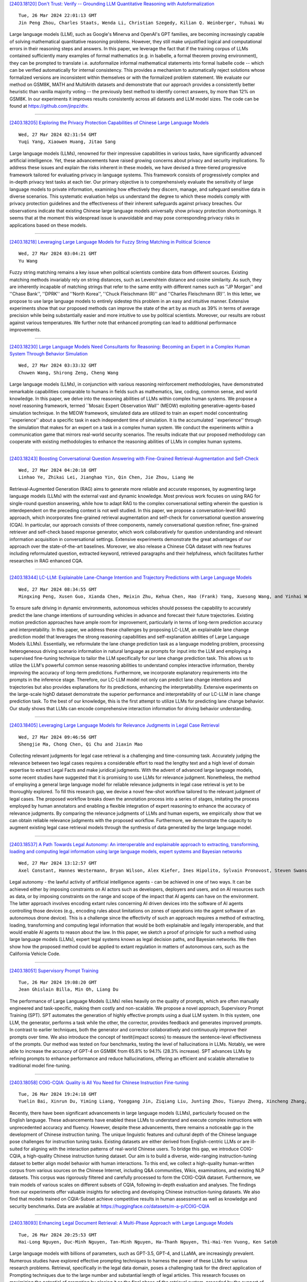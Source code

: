
`[2403.18120] Don't Trust: Verify -- Grounding LLM Quantitative Reasoning with Autoformalization <https://arxiv.org/abs/2403.18120>`__

::

    Tue, 26 Mar 2024 22:01:13 GMT
    Jin Peng Zhou, Charles Staats, Wenda Li, Christian Szegedy, Kilian Q. Weinberger, Yuhuai Wu

Large language models (LLM), such as Google's Minerva and OpenAI's GPT families, are becoming increasingly capable of solving mathematical quantitative reasoning problems. However, they still make unjustified logical and computational errors in their reasoning steps and answers. In this paper, we leverage the fact that if the training corpus of LLMs contained sufficiently many examples of formal mathematics (e.g. in Isabelle, a formal theorem proving environment), they can be prompted to translate i.e. autoformalize informal mathematical statements into formal Isabelle code -- which can be verified automatically for internal consistency. This provides a mechanism to automatically reject solutions whose formalized versions are inconsistent within themselves or with the formalized problem statement. We evaluate our method on GSM8K, MATH and MultiArith datasets and demonstrate that our approach provides a consistently better heuristic than vanilla majority voting -- the previously best method to identify correct answers, by more than 12% on GSM8K.
In our experiments it improves results consistently across all datasets and LLM model sizes. The code can be found at https://github.com/jinpz/dtv.

------------


`[2403.18205] Exploring the Privacy Protection Capabilities of Chinese Large Language Models <https://arxiv.org/abs/2403.18205>`__

::

    Wed, 27 Mar 2024 02:31:54 GMT
    Yuqi Yang, Xiaowen Huang, Jitao Sang

Large language models (LLMs), renowned for their impressive capabilities in various tasks, have significantly advanced artificial intelligence. Yet, these advancements have raised growing concerns about privacy and security implications. To address these issues and explain the risks inherent in these models, we have devised a three-tiered progressive framework tailored for evaluating privacy in language systems. This framework consists of progressively complex and in-depth privacy test tasks at each tier. Our primary objective is to comprehensively evaluate the sensitivity of large language models to private information, examining how effectively they discern, manage, and safeguard sensitive data in diverse scenarios. This systematic evaluation helps us understand the degree to which these models comply with privacy protection guidelines and the effectiveness of their inherent safeguards against privacy breaches. Our observations indicate that existing Chinese large language models universally show privacy protection shortcomings. It seems that at the moment this widespread issue is unavoidable and may pose corresponding privacy risks in applications based on these models.

------------


`[2403.18218] Leveraging Large Language Models for Fuzzy String Matching in Political Science <https://arxiv.org/abs/2403.18218>`__

::

    Wed, 27 Mar 2024 03:04:21 GMT
    Yu Wang

Fuzzy string matching remains a key issue when political scientists combine data from different sources. Existing matching methods invariably rely on string distances, such as Levenshtein distance and cosine similarity. As such, they are inherently incapable of matching strings that refer to the same entity with different names such as ''JP Morgan'' and ''Chase Bank'', ''DPRK'' and ''North Korea'', ''Chuck Fleischmann (R)'' and ''Charles Fleischmann (R)''. In this letter, we propose to use large language models to entirely sidestep this problem in an easy and intuitive manner. Extensive experiments show that our proposed methods can improve the state of the art by as much as 39% in terms of average precision while being substantially easier and more intuitive to use by political scientists. Moreover, our results are robust against various temperatures. We further note that enhanced prompting can lead to additional performance improvements.

------------


`[2403.18230] Large Language Models Need Consultants for Reasoning: Becoming an Expert in a Complex Human System Through Behavior Simulation <https://arxiv.org/abs/2403.18230>`__

::

    Wed, 27 Mar 2024 03:33:32 GMT
    Chuwen Wang, Shirong Zeng, Cheng Wang

Large language models (LLMs), in conjunction with various reasoning reinforcement methodologies, have demonstrated remarkable capabilities comparable to humans in fields such as mathematics, law, coding, common sense, and world knowledge. In this paper, we delve into the reasoning abilities of LLMs within complex human systems. We propose a novel reasoning framework, termed ``Mosaic Expert Observation Wall'' (MEOW) exploiting generative-agents-based simulation technique. In the MEOW framework, simulated data are utilized to train an expert model concentrating ``experience'' about a specific task in each independent time of simulation. It is the accumulated ``experience'' through the simulation that makes for an expert on a task in a complex human system. We conduct the experiments within a communication game that mirrors real-world security scenarios. The results indicate that our proposed methodology can cooperate with existing methodologies to enhance the reasoning abilities of LLMs in complex human systems.

------------


`[2403.18243] Boosting Conversational Question Answering with Fine-Grained Retrieval-Augmentation and Self-Check <https://arxiv.org/abs/2403.18243>`__

::

    Wed, 27 Mar 2024 04:20:18 GMT
    Linhao Ye, Zhikai Lei, Jianghao Yin, Qin Chen, Jie Zhou, Liang He

Retrieval-Augmented Generation (RAG) aims to generate more reliable and accurate responses, by augmenting large language models (LLMs) with the external vast and dynamic knowledge. Most previous work focuses on using RAG for single-round question answering, while how to adapt RAG to the complex conversational setting wherein the question is interdependent on the preceding context is not well studied. In this paper, we propose a conversation-level RAG approach, which incorporates fine-grained retrieval augmentation and self-check for conversational question answering (CQA). In particular, our approach consists of three components, namely conversational question refiner, fine-grained retriever and self-check based response generator, which work collaboratively for question understanding and relevant information acquisition in conversational settings. Extensive experiments demonstrate the great advantages of our approach over the state-of-the-art baselines. Moreover, we also release a Chinese CQA dataset with new features including reformulated question, extracted keyword, retrieved paragraphs and their helpfulness, which facilitates further researches in RAG enhanced CQA.

------------


`[2403.18344] LC-LLM: Explainable Lane-Change Intention and Trajectory Predictions with Large Language Models <https://arxiv.org/abs/2403.18344>`__

::

    Wed, 27 Mar 2024 08:34:55 GMT
    Mingxing Peng, Xusen Guo, Xianda Chen, Meixin Zhu, Kehua Chen, Hao (Frank) Yang, Xuesong Wang, and Yinhai Wang

To ensure safe driving in dynamic environments, autonomous vehicles should possess the capability to accurately predict the lane change intentions of surrounding vehicles in advance and forecast their future trajectories.
Existing motion prediction approaches have ample room for improvement, particularly in terms of long-term prediction accuracy and interpretability. In this paper, we address these challenges by proposing LC-LLM, an explainable lane change prediction model that leverages the strong reasoning capabilities and self-explanation abilities of Large Language Models (LLMs). Essentially, we reformulate the lane change prediction task as a language modeling problem, processing heterogeneous driving scenario information in natural language as prompts for input into the LLM and employing a supervised fine-tuning technique to tailor the LLM specifically for our lane change prediction task. This allows us to utilize the LLM's powerful common sense reasoning abilities to understand complex interactive information, thereby improving the accuracy of long-term predictions. Furthermore, we incorporate explanatory requirements into the prompts in the inference stage. Therefore, our LC-LLM model not only can predict lane change intentions and trajectories but also provides explanations for its predictions, enhancing the interpretability. Extensive experiments on the large-scale highD dataset demonstrate the superior performance and interpretability of our LC-LLM in lane change prediction task. To the best of our knowledge, this is the first attempt to utilize LLMs for predicting lane change behavior. Our study shows that LLMs can encode comprehensive interaction information for driving behavior understanding.

------------


`[2403.18405] Leveraging Large Language Models for Relevance Judgments in Legal Case Retrieval <https://arxiv.org/abs/2403.18405>`__

::

    Wed, 27 Mar 2024 09:46:56 GMT
    Shengjie Ma, Chong Chen, Qi Chu and Jiaxin Mao

Collecting relevant judgments for legal case retrieval is a challenging and time-consuming task. Accurately judging the relevance between two legal cases requires a considerable effort to read the lengthy text and a high level of domain expertise to extract Legal Facts and make juridical judgments. With the advent of advanced large language models, some recent studies have suggested that it is promising to use LLMs for relevance judgment. Nonetheless, the method of employing a general large language model for reliable relevance judgments in legal case retrieval is yet to be thoroughly explored. To fill this research gap, we devise a novel few-shot workflow tailored to the relevant judgment of legal cases. The proposed workflow breaks down the annotation process into a series of stages, imitating the process employed by human annotators and enabling a flexible integration of expert reasoning to enhance the accuracy of relevance judgments. By comparing the relevance judgments of LLMs and human experts, we empirically show that we can obtain reliable relevance judgments with the proposed workflow. Furthermore, we demonstrate the capacity to augment existing legal case retrieval models through the synthesis of data generated by the large language model.

------------


`[2403.18537] A Path Towards Legal Autonomy: An interoperable and explainable approach to extracting, transforming, loading and computing legal information using large language models, expert systems and Bayesian networks <https://arxiv.org/abs/2403.18537>`__

::

    Wed, 27 Mar 2024 13:12:57 GMT
    Axel Constant, Hannes Westermann, Bryan Wilson, Alex Kiefer, Ines Hipolito, Sylvain Pronovost, Steven Swanson, Mahault Albarracin, and Maxwell J.D. Ramstead

Legal autonomy - the lawful activity of artificial intelligence agents - can be achieved in one of two ways. It can be achieved either by imposing constraints on AI actors such as developers, deployers and users, and on AI resources such as data, or by imposing constraints on the range and scope of the impact that AI agents can have on the environment. The latter approach involves encoding extant rules concerning AI driven devices into the software of AI agents controlling those devices (e.g., encoding rules about limitations on zones of operations into the agent software of an autonomous drone device).
This is a challenge since the effectivity of such an approach requires a method of extracting, loading, transforming and computing legal information that would be both explainable and legally interoperable, and that would enable AI agents to reason about the law. In this paper, we sketch a proof of principle for such a method using large language models (LLMs), expert legal systems known as legal decision paths, and Bayesian networks. We then show how the proposed method could be applied to extant regulation in matters of autonomous cars, such as the California Vehicle Code.

------------


`[2403.18051] Supervisory Prompt Training <https://arxiv.org/abs/2403.18051>`__

::

    Tue, 26 Mar 2024 19:08:20 GMT
    Jean Ghislain Billa, Min Oh, Liang Du

The performance of Large Language Models (LLMs) relies heavily on the quality of prompts, which are often manually engineered and task-specific, making them costly and non-scalable. We propose a novel approach, Supervisory Prompt Training (SPT). SPT automates the generation of highly effective prompts using a dual LLM system. In this system, one LLM, the generator, performs a task while the other, the corrector, provides feedback and generates improved prompts. In contrast to earlier techniques, both the generator and corrector collaboratively and continuously improve their prompts over time. We also introduce the concept of \textit{impact scores} to measure the sentence-level effectiveness of the prompts. Our method was tested on four benchmarks, testing the level of hallucinations in LLMs. Notably, we were able to increase the accuracy of GPT-4 on GSM8K from 65.8\% to 94.1\% (28.3\% increase). SPT advances LLMs by refining prompts to enhance performance and reduce hallucinations, offering an efficient and scalable alternative to traditional model fine-tuning.

------------


`[2403.18058] COIG-CQIA: Quality is All You Need for Chinese Instruction Fine-tuning <https://arxiv.org/abs/2403.18058>`__

::

    Tue, 26 Mar 2024 19:24:18 GMT
    Yuelin Bai, Xinrun Du, Yiming Liang, Yonggang Jin, Ziqiang Liu, Junting Zhou, Tianyu Zheng, Xincheng Zhang, Nuo Ma, Zekun Wang, Ruibin Yuan, Haihong Wu, Hongquan Lin, Wenhao Huang, Jiajun Zhang, Wenhu Chen, Chenghua Lin, Jie Fu, Min Yang, Shiwen Ni, Ge Zhang

Recently, there have been significant advancements in large language models (LLMs), particularly focused on the English language. These advancements have enabled these LLMs to understand and execute complex instructions with unprecedented accuracy and fluency. However, despite these advancements, there remains a noticeable gap in the development of Chinese instruction tuning. The unique linguistic features and cultural depth of the Chinese language pose challenges for instruction tuning tasks. Existing datasets are either derived from English-centric LLMs or are ill-suited for aligning with the interaction patterns of real-world Chinese users. To bridge this gap, we introduce COIG-CQIA, a high-quality Chinese instruction tuning dataset. Our aim is to build a diverse, wide-ranging instruction-tuning dataset to better align model behavior with human interactions. To this end, we collect a high-quality human-written corpus from various sources on the Chinese Internet, including Q&A communities, Wikis, examinations, and existing NLP datasets. This corpus was rigorously filtered and carefully processed to form the COIG-CQIA dataset.
Furthermore, we train models of various scales on different subsets of CQIA, following in-depth evaluation and analyses. The findings from our experiments offer valuable insights for selecting and developing Chinese instruction-tuning datasets. We also find that models trained on CQIA-Subset achieve competitive results in human assessment as well as knowledge and security benchmarks. Data are available at https://huggingface.co/datasets/m-a-p/COIG-CQIA

------------


`[2403.18093] Enhancing Legal Document Retrieval: A Multi-Phase Approach with Large Language Models <https://arxiv.org/abs/2403.18093>`__

::

    Tue, 26 Mar 2024 20:25:53 GMT
    Hai-Long Nguyen, Duc-Minh Nguyen, Tan-Minh Nguyen, Ha-Thanh Nguyen, Thi-Hai-Yen Vuong, Ken Satoh

Large language models with billions of parameters, such as GPT-3.5, GPT-4, and LLaMA, are increasingly prevalent. Numerous studies have explored effective prompting techniques to harness the power of these LLMs for various research problems. Retrieval, specifically in the legal data domain, poses a challenging task for the direct application of Prompting techniques due to the large number and substantial length of legal articles. This research focuses on maximizing the potential of prompting by placing it as the final phase of the retrieval system, preceded by the support of two phases: BM25 Pre-ranking and BERT-based Re-ranking. Experiments on the COLIEE 2023 dataset demonstrate that integrating prompting techniques on LLMs into the retrieval system significantly improves retrieval accuracy. However, error analysis reveals several existing issues in the retrieval system that still need resolution.

------------


`[2403.18105] Large Language Models for Education: A Survey and Outlook <https://arxiv.org/abs/2403.18105>`__

::

    Tue, 26 Mar 2024 21:04:29 GMT
    Shen Wang, Tianlong Xu, Hang Li, Chaoli Zhang, Joleen Liang, Jiliang Tang, Philip S. Yu, Qingsong Wen

The advent of Large Language Models (LLMs) has brought in a new era of possibilities in the realm of education. This survey paper summarizes the various technologies of LLMs in educational settings from multifaceted perspectives, encompassing student and teacher assistance, adaptive learning, and commercial tools. We systematically review the technological advancements in each perspective, organize related datasets and benchmarks, and identify the risks and challenges associated with deploying LLMs in education. Furthermore, we outline future research opportunities, highlighting the potential promising directions. Our survey aims to provide a comprehensive technological picture for educators, researchers, and policymakers to harness the power of LLMs to revolutionize educational practices and foster a more effective personalized learning environment.

------------


`[2403.18121] ChatGPT Role-play Dataset: Analysis of User Motives and Model Naturalness <https://arxiv.org/abs/2403.18121>`__

::

    Tue, 26 Mar 2024 22:01:13 GMT
    Yufei Tao, Ameeta Agrawal, Judit Dombi, Tetyana Sydorenko, Jung In Lee

Recent advances in interactive large language models like ChatGPT have revolutionized various domains; however, their behavior in natural and role-play conversation settings remains underexplored. In our study, we address this gap by deeply investigating how ChatGPT behaves during conversations in different settings by analyzing its interactions in both a normal way and a role-play setting. We introduce a novel dataset of broad range of human-AI conversations annotated with user motives and model naturalness to examine (i) how humans engage with the conversational AI model, and (ii) how natural are AI model responses. Our study highlights the diversity of user motives when interacting with ChatGPT and variable AI naturalness, showing not only the nuanced dynamics of natural conversations between humans and AI, but also providing new avenues for improving the effectiveness of human-AI communication.

------------


`[2403.18125] For those who don't know (how) to ask: Building a dataset of technology questions for digital newcomers <https://arxiv.org/abs/2403.18125>`__

::

    Tue, 26 Mar 2024 22:08:33 GMT
    Evan Lucas, Kelly S. Steelman, Leo C. Ureel, Charles Wallace

While the rise of large language models (LLMs) has created rich new opportunities to learn about digital technology, many on the margins of this technology struggle to gain and maintain competency due to lexical or conceptual barriers that prevent them from asking appropriate questions.
Although there have been many efforts to understand factuality of LLM-created content and ability of LLMs to answer questions, it is not well understood how unclear or nonstandard language queries affect the model outputs. We propose the creation of a dataset that captures questions of digital newcomers and outsiders, utilizing data we have compiled from a decade's worth of one-on-one tutoring. In this paper we lay out our planned efforts and some potential uses of this dataset.

------------


`[2403.18140] Juru: Legal Brazilian Large Language Model from Reputable Sources <https://arxiv.org/abs/2403.18140>`__

::

    Tue, 26 Mar 2024 22:54:12 GMT
    Roseval Malaquias Junior, Ramon Pires, Roseli Romero and Rodrigo Nogueira

The high computational cost associated with pretraining large language models limits their research. Two strategies have emerged to address this issue: domain specialization and pretraining with high-quality data. To explore these strategies, we specialized the Sabi\'a-2 Small model with 1.9 billion unique tokens from reputable Brazilian legal sources and conducted few-shot evaluations on legal and general knowledge exams. Our model, Juru, demonstrates the benefits of domain specialization with a reduced amount of pretraining data. However, this specialization comes at the expense of degrading performance in other knowledge areas within the same language. This study contributes to the growing body of scientific evidence showing that pretraining data selection may enhance the performance of large language models, enabling the exploration of these models at a lower cost.

------------


`[2403.18148] Large Language Models Produce Responses Perceived to be Empathic <https://arxiv.org/abs/2403.18148>`__

::

    Tue, 26 Mar 2024 23:14:34 GMT
    Yoon Kyung Lee, Jina Suh, Hongli Zhan, Junyi Jessy Li, Desmond C. Ong

Large Language Models (LLMs) have demonstrated surprising performance on many tasks, including writing supportive messages that display empathy. Here, we had these models generate empathic messages in response to posts describing common life experiences, such as workplace situations, parenting, relationships, and other anxiety- and anger-eliciting situations. Across two studies (N=192, 202), we showed human raters a variety of responses written by several models (GPT4 Turbo, Llama2, and Mistral), and had people rate these responses on how empathic they seemed to be. We found that LLM-generated responses were consistently rated as more empathic than human-written responses. Linguistic analyses also show that these models write in distinct, predictable ``styles", in terms of their use of punctuation, emojis, and certain words. These results highlight the potential of using LLMs to enhance human peer support in contexts where empathy is important.

------------


`[2403.18152] Large Language Models as Financial Data Annotators: A Study on Effectiveness and Efficiency <https://arxiv.org/abs/2403.18152>`__

::

    Tue, 26 Mar 2024 23:32:52 GMT
    Toyin Aguda, Suchetha Siddagangappa, Elena Kochkina, Simerjot Kaur, Dongsheng Wang, Charese Smiley, Sameena Shah

Collecting labeled datasets in finance is challenging due to scarcity of domain experts and higher cost of employing them. While Large Language Models (LLMs) have demonstrated remarkable performance in data annotation tasks on general domain datasets, their effectiveness on domain specific datasets remains underexplored. To address this gap, we investigate the potential of LLMs as efficient data annotators for extracting relations in financial documents. We compare the annotations produced by three LLMs (GPT-4, PaLM 2, and MPT Instruct) against expert annotators and crowdworkers. We demonstrate that the current state-of-the-art LLMs can be sufficient alternatives to non-expert crowdworkers. We analyze models using various prompts and parameter settings and find that customizing the prompts for each relation group by providing specific examples belonging to those groups is paramount.
Furthermore, we introduce a reliability index (LLM-RelIndex) used to identify outputs that may require expert attention. Finally, we perform an extensive time, cost and error analysis and provide recommendations for the collection and usage of automated annotations in domain-specific settings.

------------


`[2403.18249] Exploring the Deceptive Power of LLM-Generated Fake News: A Study of Real-World Detection Challenges <https://arxiv.org/abs/2403.18249>`__

::

    Wed, 27 Mar 2024 04:39:18 GMT
    Yanshen Sun, Jianfeng He, Limeng Cui, Shuo Lei, Chang-Tien Lu

Recent advancements in Large Language Models (LLMs) have enabled the creation of fake news, particularly in complex fields like healthcare. Studies highlight the gap in the deceptive power of LLM-generated fake news with and without human assistance, yet the potential of prompting techniques has not been fully explored. Thus, this work aims to determine whether prompting strategies can effectively narrow this gap. Current LLM-based fake news attacks require human intervention for information gathering and often miss details and fail to maintain context consistency. Therefore, to better understand threat tactics, we propose a strong fake news attack method called conditional Variational-autoencoder-Like Prompt (VLPrompt). Unlike current methods, VLPrompt eliminates the need for additional data collection while maintaining contextual coherence and preserving the intricacies of the original text. To propel future research on detecting VLPrompt attacks, we created a new dataset named VLPrompt fake news (VLPFN) containing real and fake texts. Our experiments, including various detection methods and novel human study metrics, were conducted to assess their performance on our dataset, yielding numerous findings.

------------


`[2403.18295] Dual Instruction Tuning with Large Language Models for Mathematical Reasoning <https://arxiv.org/abs/2403.18295>`__

::

    Wed, 27 Mar 2024 06:43:58 GMT
    Yongwei Zhou, Tiejun Zhao

Recent advancements highlight the success of instruction tuning with large language models (LLMs) utilizing Chain-of-Thought (CoT) data for mathematical reasoning tasks. Despite the fine-tuned LLMs, challenges persist, such as incorrect, missing, and redundant steps in CoT generation leading to inaccuracies in answer predictions. To alleviate this problem, we propose a dual instruction tuning strategy to meticulously model mathematical reasoning from both forward and reverse directions. This involves introducing the Intermediate Reasoning State Prediction task (forward reasoning) and the Instruction Reconstruction task (reverse reasoning) to enhance the LLMs' understanding and execution of instructions. Training instances for these tasks are constructed based on existing mathematical instruction tuning datasets.
Subsequently, LLMs undergo multi-task fine-tuning using both existing mathematical instructions and the newly created data. Comprehensive experiments validate the effectiveness and domain generalization of the dual instruction tuning strategy across various mathematical reasoning tasks.

------------


`[2403.18327] Can LLMs Converse Formally? Automatically Assessing LLMs in Translating and Interpreting Formal Specifications <https://arxiv.org/abs/2403.18327>`__

::

    Wed, 27 Mar 2024 08:08:00 GMT
    Rushang Karia, Daksh Dobhal, Daniel Bramblett, Pulkit Verma, Siddharth Srivastava

Stakeholders often describe system requirements using natural language which are then converted to formal syntax by a domain-expert leading to increased design costs. This paper assesses the capabilities of Large Language Models (LLMs) in converting between natural language descriptions and formal specifications. Existing work has evaluated the capabilities of LLMs in generating formal syntax such as source code but such experiments are typically hand-crafted and use problems that are likely to be in the training set of LLMs, and often require human-annotated datasets. We propose an approach that can use two copies of an LLM in conjunction with an off-the-shelf verifier to automatically evaluate its translation abilities without any additional human input. Our approach generates formal syntax using language grammars to automatically generate a dataset. We conduct an empirical evaluation to measure the accuracy of this translation task and show that SOTA LLMs cannot adequately solve this task, limiting their current utility in the design of complex systems.

------------


`[2403.18341] IterAlign: Iterative Constitutional Alignment of Large Language Models <https://arxiv.org/abs/2403.18341>`__

::

    Wed, 27 Mar 2024 08:32:19 GMT
    Xiusi Chen, Hongzhi Wen, Sreyashi Nag, Chen Luo, Qingyu Yin, Ruirui Li, Zheng Li, Wei Wang

With the rapid development of large language models (LLMs), aligning LLMs with human values and societal norms to ensure their reliability and safety has become crucial. Reinforcement learning with human feedback (RLHF) and Constitutional AI (CAI) have been proposed for LLM alignment. However, these methods require either heavy human annotations or explicitly pre-defined constitutions, which are labor-intensive and resource-consuming. To overcome these drawbacks, we study constitution-based LLM alignment and propose a data-driven constitution discovery and self-alignment framework called IterAlign. IterAlign leverages red teaming to unveil the weaknesses of an LLM and automatically discovers new constitutions using a stronger LLM. These constitutions are then used to guide self-correction of the base LLM. Such a constitution discovery pipeline can be run iteratively and automatically to discover new constitutions that specifically target the alignment gaps in the current LLM. Empirical results on several safety benchmark datasets and multiple base LLMs show that IterAlign successfully improves truthfulness, helpfulness, harmlessness and honesty, improving the LLM alignment by up to $13.5\%$ in harmlessness.

------------


`[2403.18346] Quantifying and Mitigating Unimodal Biases in Multimodal Large Language Models: A Causal Perspective <https://arxiv.org/abs/2403.18346>`__

::

    Wed, 27 Mar 2024 08:38:49 GMT
    Meiqi Chen, Yixin Cao, Yan Zhang, and Chaochao Lu

Recent advancements in Large Language Models (LLMs) have facilitated the development of Multimodal LLMs (MLLMs). Despite their impressive capabilities, MLLMs often suffer from an over-reliance on unimodal biases (e.g., language bias and vision bias), leading to incorrect answers in complex multimodal tasks. To investigate this issue, we propose a causal framework to interpret the biases in Visual Question Answering (VQA) problems. Within our framework, we devise a causal graph to elucidate the predictions of MLLMs on VQA problems, and assess the causal effect of biases through an in-depth causal analysis.
Motivated by the causal graph, we introduce a novel MORE dataset, consisting of 12,000 VQA instances. This dataset is designed to challenge MLLMs' abilities, necessitating multi-hop reasoning and the surmounting of unimodal biases.
Furthermore, we propose two strategies to mitigate unimodal biases and enhance MLLMs' reasoning capabilities, including a Decompose-Verify-Answer (DeVA) framework for limited-access MLLMs and the refinement of open-source MLLMs through fine-tuning. Extensive quantitative and qualitative experiments offer valuable insights for future research.

------------


`[2403.18349] Rejection Improves Reliability: Training LLMs to Refuse Unknown Questions Using RL from Knowledge Feedback <https://arxiv.org/abs/2403.18349>`__

::

    Wed, 27 Mar 2024 08:39:56 GMT
    Hongshen Xu, Zichen Zhu, Da Ma, Situo Zhang, Shuai Fan, Lu Chen, Kai Yu

Large Language Models (LLMs) often generate erroneous outputs, known as hallucinations, due to their limitations in discerning questions beyond their knowledge scope. While addressing hallucination has been a focal point in research, previous efforts primarily concentrate on enhancing correctness without giving due consideration to the significance of rejection mechanisms.
In this paper, we conduct a comprehensive examination of the role of rejection, introducing the notion of model reliability along with corresponding metrics.
These metrics measure the model's ability to provide accurate responses while adeptly rejecting questions exceeding its knowledge boundaries, thereby minimizing hallucinations. To improve the inherent reliability of LLMs, we present a novel alignment framework called Reinforcement Learning from Knowledge Feedback (RLKF). RLKF leverages knowledge feedback to dynamically determine the model's knowledge boundary and trains a reliable reward model to encourage the refusal of out-of-knowledge questions. Experimental results on mathematical questions affirm the substantial efficacy of RLKF in significantly enhancing LLM reliability.

------------


`[2403.18365] BLADE: Enhancing Black-box Large Language Models with Small Domain-Specific Models <https://arxiv.org/abs/2403.18365>`__

::

    Wed, 27 Mar 2024 08:57:21 GMT
    Haitao Li, Qingyao Ai, Jia Chen, Qian Dong, Zhijing Wu, Yiqun Liu, Chong Chen, Qi Tian

Large Language Models (LLMs) like ChatGPT and GPT-4 are versatile and capable of addressing a diverse range of tasks. However, general LLMs, which are developed on open-domain data, may lack the domain-specific knowledge essential for tasks in vertical domains, such as legal, medical, etc. To address this issue, previous approaches either conduct continuous pre-training with domain-specific data or employ retrieval augmentation to support general LLMs.
Unfortunately, these strategies are either cost-intensive or unreliable in practical applications. To this end, we present a novel framework named BLADE, which enhances Black-box LArge language models with small Domain-spEcific models. BLADE consists of a black-box LLM and a small domain-specific LM. The small LM preserves domain-specific knowledge and offers specialized insights, while the general LLM contributes robust language comprehension and reasoning capabilities. Specifically, our method involves three steps: 1) pre-training the small LM with domain-specific data, 2) fine-tuning this model using knowledge instruction data, and 3) joint Bayesian optimization of the general LLM and the small LM. Extensive experiments conducted on public legal and medical benchmarks reveal that BLADE significantly outperforms existing approaches. This shows the potential of BLADE as an effective and cost-efficient solution in adapting general LLMs for vertical domains.

------------


`[2403.18381] Improving Attributed Text Generation of Large Language Models via Preference Learning <https://arxiv.org/abs/2403.18381>`__

::

    Wed, 27 Mar 2024 09:19:13 GMT
    Dongfang Li, Zetian Sun, Baotian Hu, Zhenyu Liu, Xinshuo Hu, Xuebo Liu, Min Zhang

Large language models have been widely adopted in natural language processing, yet they face the challenge of generating unreliable content.
Recent works aim to reduce misinformation and hallucinations by resorting to attribution as a means to provide evidence (i.e., citations). However, current attribution methods usually focus on the retrieval stage and automatic evaluation that neglect mirroring the citation mechanisms in human scholarly writing to bolster credibility. In this paper, we address these challenges by modelling the attribution task as preference learning and introducing an Automatic Preference Optimization (APO) framework. First, we create a curated collection for post-training with 6,330 examples by collecting and filtering from existing datasets. Second, considering the high cost of labelling preference data, we further propose an automatic method to synthesize attribution preference data resulting in 95,263 pairs. Moreover, inspired by the human citation process, we further propose a progressive preference optimization method by leveraging fine-grained information. Extensive experiments on three datasets (i.e., ASQA, StrategyQA, and ELI5) demonstrate that APO achieves state-of-the-art citation F1 with higher answer quality.

------------


`[2403.18426] TriviaHG: A Dataset for Automatic Hint Generation from Factoid Questions <https://arxiv.org/abs/2403.18426>`__

::

    Wed, 27 Mar 2024 10:27:28 GMT
    Jamshid Mozafari, Anubhav Jangra, Adam Jatowt

Nowadays, individuals tend to engage in dialogues with Large Language Models, seeking answers to their questions. In times when such answers are readily accessible to anyone, the stimulation and preservation of human's cognitive abilities, as well as the assurance of maintaining good reasoning skills by humans becomes crucial. This study addresses such needs by proposing hints (instead of final answers or before giving answers) as a viable solution. We introduce a framework for the automatic hint generation for factoid questions, employing it to construct TriviaHG, a novel large-scale dataset featuring 160,230 hints corresponding to 16,645 questions from the TriviaQA dataset.
Additionally, we present an automatic evaluation method that measures the Convergence and Familiarity quality attributes of hints. To evaluate the TriviaHG dataset and the proposed evaluation method, we enlisted 10 individuals to annotate 2,791 hints and tasked 6 humans with answering questions using the provided hints. The effectiveness of hints varied, with success rates of 96%, 78%, and 36% for questions with easy, medium, and hard answers, respectively.
Moreover, the proposed automatic evaluation methods showed a robust correlation with annotators' results. Conclusively, the findings highlight three key insights: the facilitative role of hints in resolving unknown questions, the dependence of hint quality on answer difficulty, and the feasibility of employing automatic evaluation methods for hint assessment.

------------


`[2403.18647] SDSAT: Accelerating LLM Inference through Speculative Decoding with Semantic Adaptive Tokens <https://arxiv.org/abs/2403.18647>`__

::

    Wed, 27 Mar 2024 14:54:27 GMT
    Chengbo Liu, Yong Zhu

We propose an acceleration scheme for large language models (LLMs) through Speculative Decoding with Semantic Adaptive Tokens (SDSAT). The primary objective of this design is to enhance the LLM model's ability to generate draft tokens more accurately without compromising the model's accuracy. The core strategies involve: 1) Fine-tune the model by incorporating semantic adaptive tokens that possess flexible decoding capabilities without changing its structure, allowing them to generate high-quality draft tokens. 2) By employing a training method that does not affect the standard tokens, the model can acquire parallel decoding abilities atop its original framework with minimal training overhead. 3) We have designed the "two-step-draft-then-verify" generation strategies using both greedy search and nucleus sampling.
Experiments conducted on the CodeLlama-13B and 7B models have yielded speed increases of over 3.5X and 3.0X, respectively. Please refer to https://github.com/hasuoshenyun/SDSAT.

------------


`[2403.18680] NL-ITI: Optimizing Probing and Intervention for Improvement of ITI Method <https://arxiv.org/abs/2403.18680>`__

::

    Wed, 27 Mar 2024 15:22:16 GMT
    Jakub Hoscilowicz, Adam Wiacek, Jan Chojnacki, Adam Cieslak, Leszek Michon, Vitalii Urbanevych, Artur Janicki

Large Language Models (LLM) are prone to returning false information. It constitutes one of major challenges in the AI field. In our work, we explore paradigm introduced by Inference-Time-Intervention (ITI). In first stage, it identifies attention heads, which contain the highest amount of desired type of knowledge (e.g., truthful). Afterwards, during inference, LLM activations are shifted for chosen subset of attention heads. We further improved the ITI framework by introducing a nonlinear probing and multi-token intervention - Non-Linear ITI (NL-ITI). NL-ITI is tested on diverse multiple-choice benchmarks, including TruthfulQA, on which we report around 14% MC1 metric improvement with respect to the baseline ITI results. NL-ITI achieves also encouraging results on other testsets - on Business Ethics subdomain of MMLU, around 18% MC1 improvement over baseline LLaMA2-7B. Additionally, NL-ITI performs better while being less invasive in the behavior of LLM at the same time (as measured by Kullback-Leibler divergence).

------------


`[2403.18771] CheckEval: Robust Evaluation Framework using Large Language Model via Checklist <https://arxiv.org/abs/2403.18771>`__

::

    Wed, 27 Mar 2024 17:20:39 GMT
    Yukyung Lee, Joonghoon Kim, Jaehee Kim, Hyowon Cho, Pilsung Kang

We introduce CheckEval, a novel evaluation framework using Large Language Models, addressing the challenges of ambiguity and inconsistency in current evaluation methods. CheckEval addresses these challenges by dividing evaluation criteria into detailed sub-aspects and constructing a checklist of Boolean questions for each, simplifying the evaluation. This approach not only renders the process more interpretable but also significantly enhances the robustness and reliability of results by focusing on specific evaluation dimensions.
Validated through a focused case study using the SummEval benchmark, CheckEval indicates a strong correlation with human judgments. Furthermore, it demonstrates a highly consistent Inter-Annotator Agreement. These findings highlight the effectiveness of CheckEval for objective, flexible, and precise evaluations. By offering a customizable and interactive framework, CheckEval sets a new standard for the use of LLMs in evaluation, responding to the evolving needs of the field and establishing a clear method for future LLM-based evaluation.

------------


`[2403.18802] Long-form factuality in large language models <https://arxiv.org/abs/2403.18802>`__

::

    Wed, 27 Mar 2024 17:48:55 GMT
    Jerry Wei and Chengrun Yang and Xinying Song and Yifeng Lu and Nathan Hu and Dustin Tran and Daiyi Peng and Ruibo Liu and Da Huang and Cosmo Du and Quoc V. Le

Large language models (LLMs) often generate content that contains factual errors when responding to fact-seeking prompts on open-ended topics. To benchmark a model's long-form factuality in open domains, we first use GPT-4 to generate LongFact, a prompt set comprising thousands of questions spanning 38 topics. We then propose that LLM agents can be used as automated evaluators for long-form factuality through a method which we call Search-Augmented Factuality Evaluator (SAFE). SAFE utilizes an LLM to break down a long-form response into a set of individual facts and to evaluate the accuracy of each fact using a multi-step reasoning process comprising sending search queries to Google Search and determining whether a fact is supported by the search results. Furthermore, we propose extending F1 score as an aggregated metric for long-form factuality.
To do so, we balance the percentage of supported facts in a response (precision) with the percentage of provided facts relative to a hyperparameter representing a user's preferred response length (recall).
Empirically, we demonstrate that LLM agents can achieve superhuman rating performance - on a set of ~16k individual facts, SAFE agrees with crowdsourced human annotators 72% of the time, and on a random subset of 100 disagreement cases, SAFE wins 76% of the time. At the same time, SAFE is more than 20 times cheaper than human annotators. We also benchmark thirteen language models on LongFact across four model families (Gemini, GPT, Claude, and PaLM-2), finding that larger language models generally achieve better long-form factuality.
LongFact, SAFE, and all experimental code are available at https://github.com/google-deepmind/long-form-factuality.

------------


`[2403.18159] Oh! We Freeze: Improving Quantized Knowledge Distillation via Signal Propagation Analysis for Large Language Models <https://arxiv.org/abs/2403.18159>`__

::

    Tue, 26 Mar 2024 23:51:44 GMT
    Kartikeya Bhardwaj, Nilesh Prasad Pandey, Sweta Priyadarshi, Kyunggeun Lee, Jun Ma, Harris Teague

Large generative models, such as large language models (LLMs) and diffusion models have as revolutionized the fields of NLP and computer vision respectively. However, their slow inference, high computation and memory requirement makes it challenging to deploy them on edge devices. In this study, we propose a light-weight quantization aware fine tuning technique using knowledge distillation (KD-QAT) to improve the performance of 4-bit weight quantized LLMs using commonly available datasets to realize a popular language use case, on device chat applications. To improve this paradigm of finetuning, as main contributions, we provide insights into stability of KD-QAT by empirically studying the gradient propagation during training to better understand the vulnerabilities of KD-QAT based approaches to low-bit quantization errors. Based on our insights, we propose ov-freeze, a simple technique to stabilize the KD-QAT process. Finally, we experiment with the popular 7B LLaMAv2-Chat model at 4-bit quantization level and demonstrate that ov-freeze results in near float-point precision performance, i.e., less than 0.7% loss of accuracy on Commonsense Reasoning benchmarks.

------------


`[2403.18415] The Topos of Transformer Networks <https://arxiv.org/abs/2403.18415>`__

::

    Wed, 27 Mar 2024 10:06:33 GMT
    Mattia Jacopo Villani and Peter McBurney

The transformer neural network has significantly out-shined all other neural network architectures as the engine behind large language models. We provide a theoretical analysis of the expressivity of the transformer architecture through the lens of topos theory. From this viewpoint, we show that many common neural network architectures, such as the convolutional, recurrent and graph convolutional networks, can be embedded in a pretopos of piecewise-linear functions, but that the transformer necessarily lives in its topos completion.
In particular, this suggests that the two network families instantiate different fragments of logic: the former are first order, whereas transformers are higher-order reasoners. Furthermore, we draw parallels with architecture search and gradient descent, integrating our analysis in the framework of cybernetic agents.

------------


`[2403.18742] Understanding the Learning Dynamics of Alignment with Human Feedback <https://arxiv.org/abs/2403.18742>`__

::

    Wed, 27 Mar 2024 16:39:28 GMT
    Shawn Im, Yixuan Li

Aligning large language models (LLMs) with human intentions has become a critical task for safely deploying models in real-world systems. While existing alignment approaches have seen empirical success, theoretically understanding how these methods affect model behavior remains an open question. Our work provides an initial attempt to theoretically analyze the learning dynamics of human preference alignment. We formally show how the distribution of preference datasets influences the rate of model updates and provide rigorous guarantees on the training accuracy. Our theory also reveals an intricate phenomenon where the optimization is prone to prioritizing certain behaviors with higher preference distinguishability. We empirically validate our findings on contemporary LLMs and alignment tasks, reinforcing our theoretical insights and shedding light on considerations for future alignment approaches. Disclaimer: This paper contains potentially offensive text; reader discretion is advised.

------------


`[2403.18062] ShapeGrasp: Zero-Shot Task-Oriented Grasping with Large Language Models through Geometric Decomposition <https://arxiv.org/abs/2403.18062>`__

::

    Tue, 26 Mar 2024 19:26:53 GMT
    Samuel Li, Sarthak Bhagat, Joseph Campbell, Yaqi Xie, Woojun Kim, Katia Sycara, Simon Stepputtis

Task-oriented grasping of unfamiliar objects is a necessary skill for robots in dynamic in-home environments. Inspired by the human capability to grasp such objects through intuition about their shape and structure, we present a novel zero-shot task-oriented grasping method leveraging a geometric decomposition of the target object into simple, convex shapes that we represent in a graph structure, including geometric attributes and spatial relationships. Our approach employs minimal essential information - the object's name and the intended task - to facilitate zero-shot task-oriented grasping. We utilize the commonsense reasoning capabilities of large language models to dynamically assign semantic meaning to each decomposed part and subsequently reason over the utility of each part for the intended task. Through extensive experiments on a real-world robotics platform, we demonstrate that our grasping approach's decomposition and reasoning pipeline is capable of selecting the correct part in 92% of the cases and successfully grasping the object in 82% of the tasks we evaluate. Additional videos, experiments, code, and data are available on our project website: https://shapegrasp.github.io/.

------------


`[2403.18252] Beyond Embeddings: The Promise of Visual Table in Multi-Modal Models <https://arxiv.org/abs/2403.18252>`__

::

    Wed, 27 Mar 2024 04:49:23 GMT
    Yiwu Zhong, Zi-Yuan Hu, Michael R. Lyu, Liwei Wang

Visual representation learning has been a cornerstone in computer vision, evolving from supervised learning with human-annotated labels to aligning image-text pairs from the Internet. Despite recent advancements in multi-modal large language models (MLLMs), the visual representations they rely on, such as CLIP embeddings, often lack access to external world knowledge critical for real-world visual reasoning. In this work, we propose Visual Table, a novel visual representation tailored for MLLMs. It provides hierarchical text descriptions of holistic visual scenes, consisting of a scene description and multiple object-centric descriptions that encompass categories, attributes, and knowledge at instance level. We further develop a scalable generator for visual table generation and train it on small-scale annotations from GPT4V. Extensive evaluations demonstrate that, with generated visual tables as additional visual representations, our model can consistently outperform the state-of-the-art (SOTA) MLLMs across diverse benchmarks. When visual tables serve as standalone visual representations, our model can closely match or even beat the SOTA MLLMs that are built on CLIP visual embeddings. Our code is available at https://github.com/LaVi-Lab/Visual-Table.

------------


`[2403.18406] An Image Grid Can Be Worth a Video: Zero-shot Video Question Answering Using a VLM <https://arxiv.org/abs/2403.18406>`__

::

    Wed, 27 Mar 2024 09:48:23 GMT
    Wonkyun Kim, Changin Choi, Wonseok Lee, Wonjong Rhee

Stimulated by the sophisticated reasoning capabilities of recent Large Language Models (LLMs), a variety of strategies for bridging video modality have been devised. A prominent strategy involves Video Language Models (VideoLMs), which train a learnable interface with video data to connect advanced vision encoders with LLMs. Recently, an alternative strategy has surfaced, employing readily available foundation models, such as VideoLMs and LLMs, across multiple stages for modality bridging. In this study, we introduce a simple yet novel strategy where only a single Vision Language Model (VLM) is utilized. Our starting point is the plain insight that a video comprises a series of images, or frames, interwoven with temporal information. The essence of video comprehension lies in adeptly managing the temporal aspects along with the spatial details of each frame. Initially, we transform a video into a single composite image by arranging multiple frames in a grid layout. The resulting single image is termed as an image grid. This format, while maintaining the appearance of a solitary image, effectively retains temporal information within the grid structure. Therefore, the image grid approach enables direct application of a single high-performance VLM without necessitating any video-data training. Our extensive experimental analysis across ten zero-shot video question answering benchmarks, including five open-ended and five multiple-choice benchmarks, reveals that the proposed Image Grid Vision Language Model (IG-VLM) surpasses the existing methods in nine out of ten benchmarks.

------------


`[2403.18593] Homogeneous Tokenizer Matters: Homogeneous Visual Tokenizer for Remote Sensing Image Understanding <https://arxiv.org/abs/2403.18593>`__

::

    Wed, 27 Mar 2024 14:18:09 GMT
    Run Shao, Zhaoyang Zhang, Chao Tao, Yunsheng Zhang, Chengli Peng, Haifeng Li

The tokenizer, as one of the fundamental components of large models, has long been overlooked or even misunderstood in visual tasks. One key factor of the great comprehension power of the large language model is that natural language tokenizers utilize meaningful words or subwords as the basic elements of language. In contrast, mainstream visual tokenizers, represented by patch-based methods such as Patch Embed, rely on meaningless rectangular patches as basic elements of vision, which cannot serve as effectively as words or subwords in language. Starting from the essence of the tokenizer, we defined semantically independent regions (SIRs) for vision. We designed a simple HOmogeneous visual tOKenizer: HOOK. HOOK mainly consists of two modules: the Object Perception Module (OPM) and the Object Vectorization Module (OVM). To achieve homogeneity, the OPM splits the image into 4*4 pixel seeds and then utilizes the attention mechanism to perceive SIRs. The OVM employs cross-attention to merge seeds within the same SIR. To achieve adaptability, the OVM defines a variable number of learnable vectors as cross-attention queries, allowing for the adjustment of token quantity. We conducted experiments on the NWPU-RESISC45, WHU-RS19 classification dataset, and GID5 segmentation dataset for sparse and dense tasks. The results demonstrate that the visual tokens obtained by HOOK correspond to individual objects, which demonstrates homogeneity. HOOK outperformed Patch Embed by 6\% and 10\% in the two tasks and achieved state-of-the-art performance compared to the baselines used for comparison.
Compared to Patch Embed, which requires more than one hundred tokens for one image, HOOK requires only 6 and 8 tokens for sparse and dense tasks, respectively, resulting in efficiency improvements of 1.5 to 2.8 times. The code is available at https://github.com/GeoX-Lab/Hook.

------------


`[2403.18814] Mini-Gemini: Mining the Potential of Multi-modality Vision Language Models <https://arxiv.org/abs/2403.18814>`__

::

    Wed, 27 Mar 2024 17:59:04 GMT
    Yanwei Li, Yuechen Zhang, Chengyao Wang, Zhisheng Zhong, Yixin Chen, Ruihang Chu, Shaoteng Liu, Jiaya Jia

In this work, we introduce Mini-Gemini, a simple and effective framework enhancing multi-modality Vision Language Models (VLMs). Despite the advancements in VLMs facilitating basic visual dialog and reasoning, a performance gap persists compared to advanced models like GPT-4 and Gemini. We try to narrow the gap by mining the potential of VLMs for better performance and any-to-any workflow from three aspects, i.e., high-resolution visual tokens, high-quality data, and VLM-guided generation. To enhance visual tokens, we propose to utilize an additional visual encoder for high-resolution refinement without increasing the visual token count. We further construct a high-quality dataset that promotes precise image comprehension and reasoning-based generation, expanding the operational scope of current VLMs. In general, Mini-Gemini further mines the potential of VLMs and empowers current frameworks with image understanding, reasoning, and generation simultaneously.
Mini-Gemini supports a series of dense and MoE Large Language Models (LLMs) from 2B to 34B. It is demonstrated to achieve leading performance in several zero-shot benchmarks and even surpasses the developed private models. Code and models are available at https://github.com/dvlab-research/MiniGemini.

------------


`[2403.18260] Toward Interactive Regional Understanding in Vision-Large Language Models <https://arxiv.org/abs/2403.18260>`__

::

    Wed, 27 Mar 2024 05:22:06 GMT
    Jungbeom Lee, Sanghyuk Chun, Sangdoo Yun

Recent Vision-Language Pre-training (VLP) models have demonstrated significant advancements. Nevertheless, these models heavily rely on image-text pairs that capture only coarse and global information of an image, leading to a limitation in their regional understanding ability. In this work, we introduce \textbf{RegionVLM}, equipped with explicit regional modeling capabilities, allowing them to understand user-indicated image regions. To achieve this, we design a simple yet innovative architecture, requiring no modifications to the model architecture or objective function. Additionally, we leverage a dataset that contains a novel source of information, namely Localized Narratives, which has been overlooked in previous VLP research. Our experiments demonstrate that our single generalist model not only achieves an interactive dialogue system but also exhibits superior performance on various zero-shot region understanding tasks, without compromising its ability for global image understanding.

------------


`[2403.17983] Is Watermarking LLM-Generated Code Robust? <https://arxiv.org/abs/2403.17983>`__

::

    Sun, 24 Mar 2024 21:41:29 GMT
    Tarun Suresh, Shubham Ugare, Gagandeep Singh, Sasa Misailovic

We present the first study of the robustness of existing watermarking techniques on Python code generated by large language models. Although existing works showed that watermarking can be robust for natural language, we show that it is easy to remove these watermarks on code by semantic-preserving transformations.

------------


`[2403.16427] Re2LLM: Reflective Reinforcement Large Language Model for Session-based Recommendation <https://arxiv.org/abs/2403.16427>`__

::

    replaced with revised version Wed, 27 Mar 2024 03:27:24 GMT
    Ziyan Wang, Yingpeng Du, Zhu Sun, Haoyan Chua, Kaidong Feng, Wenya Wang, Jie Zhang

Categories

------------


`[2305.14965] Tricking LLMs into Disobedience: Formalizing, Analyzing, and Detecting Jailbreaks <https://arxiv.org/abs/2305.14965>`__

::

    replaced with revised version Wed, 27 Mar 2024 04:38:44 GMT
    Abhinav Rao, Sachin Vashistha, Atharva Naik, Somak Aditya, Monojit Choudhury

Categories

------------


`[2309.13322] From Text to Source: Results in Detecting Large Language Model-Generated Content <https://arxiv.org/abs/2309.13322>`__

::

    replaced with revised version Wed, 27 Mar 2024 10:50:24 GMT
    Wissam Antoun, Beno\^it Sagot, Djam\'e Seddah

Categories

------------


`[2311.07838] LLatrieval: LLM-Verified Retrieval for Verifiable Generation <https://arxiv.org/abs/2311.07838>`__

::

    replaced with revised version Wed, 27 Mar 2024 11:36:46 GMT
    Xiaonan Li, Changtai Zhu, Linyang Li, Zhangyue Yin, Tianxiang Sun, Xipeng Qiu

Categories

------------


`[2311.08268] A Wolf in Sheep's Clothing: Generalized Nested Jailbreak Prompts can Fool Large Language Models Easily <https://arxiv.org/abs/2311.08268>`__

::

    replaced with revised version Wed, 27 Mar 2024 13:29:31 GMT
    Peng Ding, Jun Kuang, Dan Ma, Xuezhi Cao, Yunsen Xian, Jiajun Chen, Shujian Huang

Categories

------------


`[2312.10997] Retrieval-Augmented Generation for Large Language Models: A Survey <https://arxiv.org/abs/2312.10997>`__

::

    replaced with revised version Wed, 27 Mar 2024 09:16:57 GMT
    Yunfan Gao, Yun Xiong, Xinyu Gao, Kangxiang Jia, Jinliu Pan, Yuxi Bi, Yi Dai, Jiawei Sun, Meng Wang and Haofen Wang

Categories

------------


`[2401.06201] EASYTOOL: Enhancing LLM-based Agents with Concise Tool Instruction <https://arxiv.org/abs/2401.06201>`__

::

    replaced with revised version Wed, 27 Mar 2024 06:31:42 GMT
    Siyu Yuan, Kaitao Song, Jiangjie Chen, Xu Tan, Yongliang Shen, Ren Kan, Dongsheng Li, Deqing Yang

Categories

------------


`[2402.09283] Attacks, Defenses and Evaluations for LLM Conversation Safety: A Survey <https://arxiv.org/abs/2402.09283>`__

::

    replaced with revised version Wed, 27 Mar 2024 13:55:14 GMT
    Zhichen Dong, Zhanhui Zhou, Chao Yang, Jing Shao, Yu Qiao

Categories

------------


`[2402.15764] Look Before You Leap: Problem Elaboration Prompting Improves Mathematical Reasoning in Large Language Models <https://arxiv.org/abs/2402.15764>`__

::

    replaced with revised version Wed, 27 Mar 2024 01:23:58 GMT
    Haoran Liao, Jidong Tian, Shaohua Hu, Hao He, Yaohui Jin

Categories

------------


`[2402.17304] Probing Multimodal Large Language Models for Global and Local Semantic Representations <https://arxiv.org/abs/2402.17304>`__

::

    replaced with revised version Wed, 27 Mar 2024 02:59:57 GMT
    Mingxu Tao, Quzhe Huang, Kun Xu, Liwei Chen, Yansong Feng, Dongyan Zhao

Categories

------------


`[2403.09887] Sabi\'a-2: A New Generation of Portuguese Large Language Models <https://arxiv.org/abs/2403.09887>`__

::

    replaced with revised version Tue, 26 Mar 2024 23:52:35 GMT
    Thales Sales Almeida, Hugo Abonizio, Rodrigo Nogueira and Ramon Pires

Categories

------------


`[2403.14814] The opportunities and risks of large language models in mental health <https://arxiv.org/abs/2403.14814>`__

::

    replaced with revised version Tue, 26 Mar 2024 18:10:10 GMT
    Hannah R. Lawrence, Renee A. Schneider, Susan B. Rubin, Maja J. Mataric, Daniel J. McDuff, and Megan Jones Bell

Categories

------------


`[2403.16512] LLMs Are Few-Shot In-Context Low-Resource Language Learners <https://arxiv.org/abs/2403.16512>`__

::

    replaced with revised version Wed, 27 Mar 2024 06:25:10 GMT
    Samuel Cahyawijaya, Holy Lovenia, Pascale Fung

Categories

------------


`[2312.07950] CBQ: Cross-Block Quantization for Large Language Models <https://arxiv.org/abs/2312.07950>`__

::

    replaced with revised version Wed, 27 Mar 2024 04:51:51 GMT
    Xin Ding, Xiaoyu Liu, Zhijun Tu, Yun Zhang, Wei Li, Jie Hu, Hanting Chen, Yehui Tang, Zhiwei Xiong, Baoqun Yin, Yunhe Wang

Categories

------------


`[2310.00117] ABScribe: Rapid Exploration & Organization of Multiple Writing Variations in Human-AI Co-Writing Tasks using Large Language Models <https://arxiv.org/abs/2310.00117>`__

::

    replaced with revised version Wed, 27 Mar 2024 13:38:00 GMT
    Mohi Reza, Nathan Laundry, Ilya Musabirov, Peter Dushniku, Zhi Yuan "Michael" Yu, Kashish Mittal, Tovi Grossman, Michael Liut, Anastasia Kuzminykh, Joseph Jay Williams

Categories

------------


`[2402.13284] Structure Guided Large Language Model for SQL Generation <https://arxiv.org/abs/2402.13284>`__

::

    replaced with revised version Wed, 27 Mar 2024 14:30:44 GMT
    Qinggang Zhang, Junnan Dong, Hao Chen, Wentao Li, Feiran Huang, Xiao Huang

Categories

------------


`[2403.00154] LLMs in Political Science: Heralding a New Era of Visual Analysis <https://arxiv.org/abs/2403.00154>`__

::

    replaced with revised version Wed, 27 Mar 2024 02:21:03 GMT
    Yu Wang

Categories

------------

